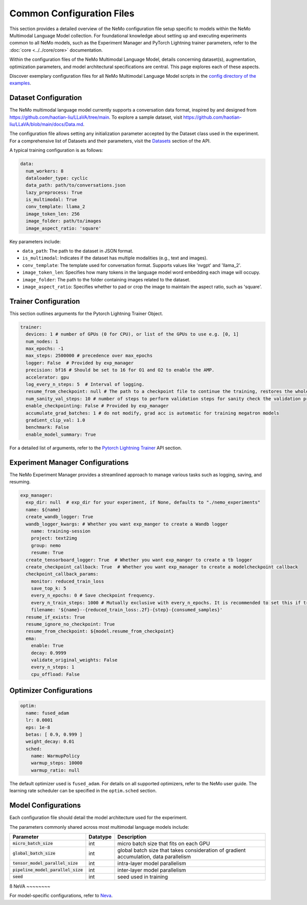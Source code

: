 Common Configuration Files
==========================

This section provides a detailed overview of the NeMo configuration file setup specific to models within the NeMo Multimodal Language Model collection. For foundational knowledge about setting up and executing experiments common to all NeMo models, such as the Experiment Manager and PyTorch Lightning trainer parameters, refer to the :doc:`core <../../core/core>` documentation.

Within the configuration files of the NeMo Multimodal Language Model, details concerning dataset(s), augmentation, optimization parameters, and model architectural specifications are central. This page explores each of these aspects.

Discover exemplary configuration files for all NeMo Multimodal Language Model scripts in the `config directory of the examples <https://TODOURL>`_.

Dataset Configuration
---------------------

The NeMo multimodal language model currently supports a conversation data format, inspired by and designed from https://github.com/haotian-liu/LLaVA/tree/main. To explore a sample dataset, visit https://github.com/haotian-liu/LLaVA/blob/main/docs/Data.md.

The configuration file allows setting any initialization parameter accepted by the Dataset class used in the experiment. For a comprehensive list of Datasets and their parameters, visit the `Datasets <./api.html#Datasets>`__ section of the API.

A typical training configuration is as follows:

.. code-block:: yaml

  data:
    num_workers: 8
    dataloader_type: cyclic
    data_path: path/to/conversations.json
    lazy_preprocess: True
    is_multimodal: True
    conv_template: llama_2
    image_token_len: 256
    image_folder: path/to/images
    image_aspect_ratio: 'square'

Key parameters include:

- ``data_path``: The path to the dataset in JSON format.
- ``is_multimodal``: Indicates if the dataset has multiple modalities (e.g., text and images).
- ``conv_template``: The template used for conversation format. Supports values like 'nvgpt' and 'llama_2'.
- ``image_token_len``: Specifies how many tokens in the language model word embedding each image will occupy.
- ``image_folder``: The path to the folder containing images related to the dataset.
- ``image_aspect_ratio``: Specifies whether to pad or crop the image to maintain the aspect ratio, such as 'square'.

Trainer Configuration
---------------------

This section outlines arguments for the Pytorch Lightning Trainer Object.

.. code-block:: yaml

  trainer:
    devices: 1 # number of GPUs (0 for CPU), or list of the GPUs to use e.g. [0, 1]
    num_nodes: 1
    max_epochs: -1
    max_steps: 2500000 # precedence over max_epochs
    logger: False  # Provided by exp_manager 
    precision: bf16 # Should be set to 16 for O1 and O2 to enable the AMP.
    accelerator: gpu
    log_every_n_steps: 5  # Interval of logging.
    resume_from_checkpoint: null # The path to a checkpoint file to continue the training, restores the whole state including the epoch, step, LR schedulers, apex, etc.
    num_sanity_val_steps: 10 # number of steps to perform validation steps for sanity check the validation process before starting the training, setting to 0 disables it
    enable_checkpointing: False # Provided by exp_manager
    accumulate_grad_batches: 1 # do not modify, grad acc is automatic for training megatron models
    gradient_clip_val: 1.0
    benchmark: False
    enable_model_summary: True

For a detailed list of arguments, refer to the `Pytorch Lightning Trainer <https://lightning.ai/docs/pytorch/stable/common/trainer.html#>`__ API section.

Experiment Manager Configurations
---------------------------------

The NeMo Experiment Manager provides a streamlined approach to manage various tasks such as logging, saving, and resuming.

.. code-block:: yaml

  exp_manager:
    exp_dir: null  # exp_dir for your experiment, if None, defaults to "./nemo_experiments"
    name: ${name}
    create_wandb_logger: True
    wandb_logger_kwargs: # Whether you want exp_manger to create a Wandb logger
      name: training-session
      project: text2img
      group: nemo
      resume: True
    create_tensorboard_logger: True  # Whether you want exp_manger to create a tb logger
    create_checkpoint_callback: True  # Whether you want exp_manager to create a modelcheckpoint callback
    checkpoint_callback_params:
      monitor: reduced_train_loss
      save_top_k: 5
      every_n_epochs: 0 # Save checkpoint frequency.
      every_n_train_steps: 1000 # Mutually exclusive with every_n_epochs. It is recommended to set this if training on large-scale dataset.
      filename: '${name}--{reduced_train_loss:.2f}-{step}-{consumed_samples}'
    resume_if_exists: True
    resume_ignore_no_checkpoint: True
    resume_from_checkpoint: ${model.resume_from_checkpoint}
    ema:
      enable: True
      decay: 0.9999
      validate_original_weights: False
      every_n_steps: 1
      cpu_offload: False

Optimizer Configurations
-------------------------

.. code-block:: yaml

  optim:
    name: fused_adam
    lr: 0.0001
    eps: 1e-8
    betas: [ 0.9, 0.999 ]
    weight_decay: 0.01
    sched:
      name: WarmupPolicy
      warmup_steps: 10000
      warmup_ratio: null

The default optimizer used is ``fused_adam``. For details on all supported optimizers, refer to the NeMo user guide. The learning rate scheduler can be specified in the ``optim.sched`` section.

Model Configurations
--------------------

Each configuration file should detail the model architecture used for the experiment.

The parameters commonly shared across most multimodal language models include:

+------------------------------------------+--------------+---------------------------------------------------------------------------------------+
| **Parameter**                            | **Datatype** | **Description**                                                                       |
+===========================+==============+==============+=======================================================================================+
| :code:`micro_batch_size`                 | int          | micro batch size that fits on each GPU                                                |
+------------------------------------------+--------------+---------------------------------------------------------------------------------------+
| :code:`global_batch_size`                | int          | global batch size that takes consideration of gradient accumulation, data parallelism |
+------------------------------------------+--------------+---------------------------------------------------------------------------------------+
| :code:`tensor_model_parallel_size`       | int          | intra-layer model parallelism                                                         |
+------------------------------------------+--------------+---------------------------------------------------------------------------------------+
| :code:`pipeline_model_parallel_size`     | int          | inter-layer model parallelism                                                         |
+------------------------------------------+--------------+---------------------------------------------------------------------------------------+
| :code:`seed`                             | int          | seed used in training                                                                 |
+------------------------------------------+--------------+---------------------------------------------------------------------------------------+
ß
NeVA
~~~~~~~~

For model-specific configurations, refer to `Neva <./neva.html#neva>`_.
